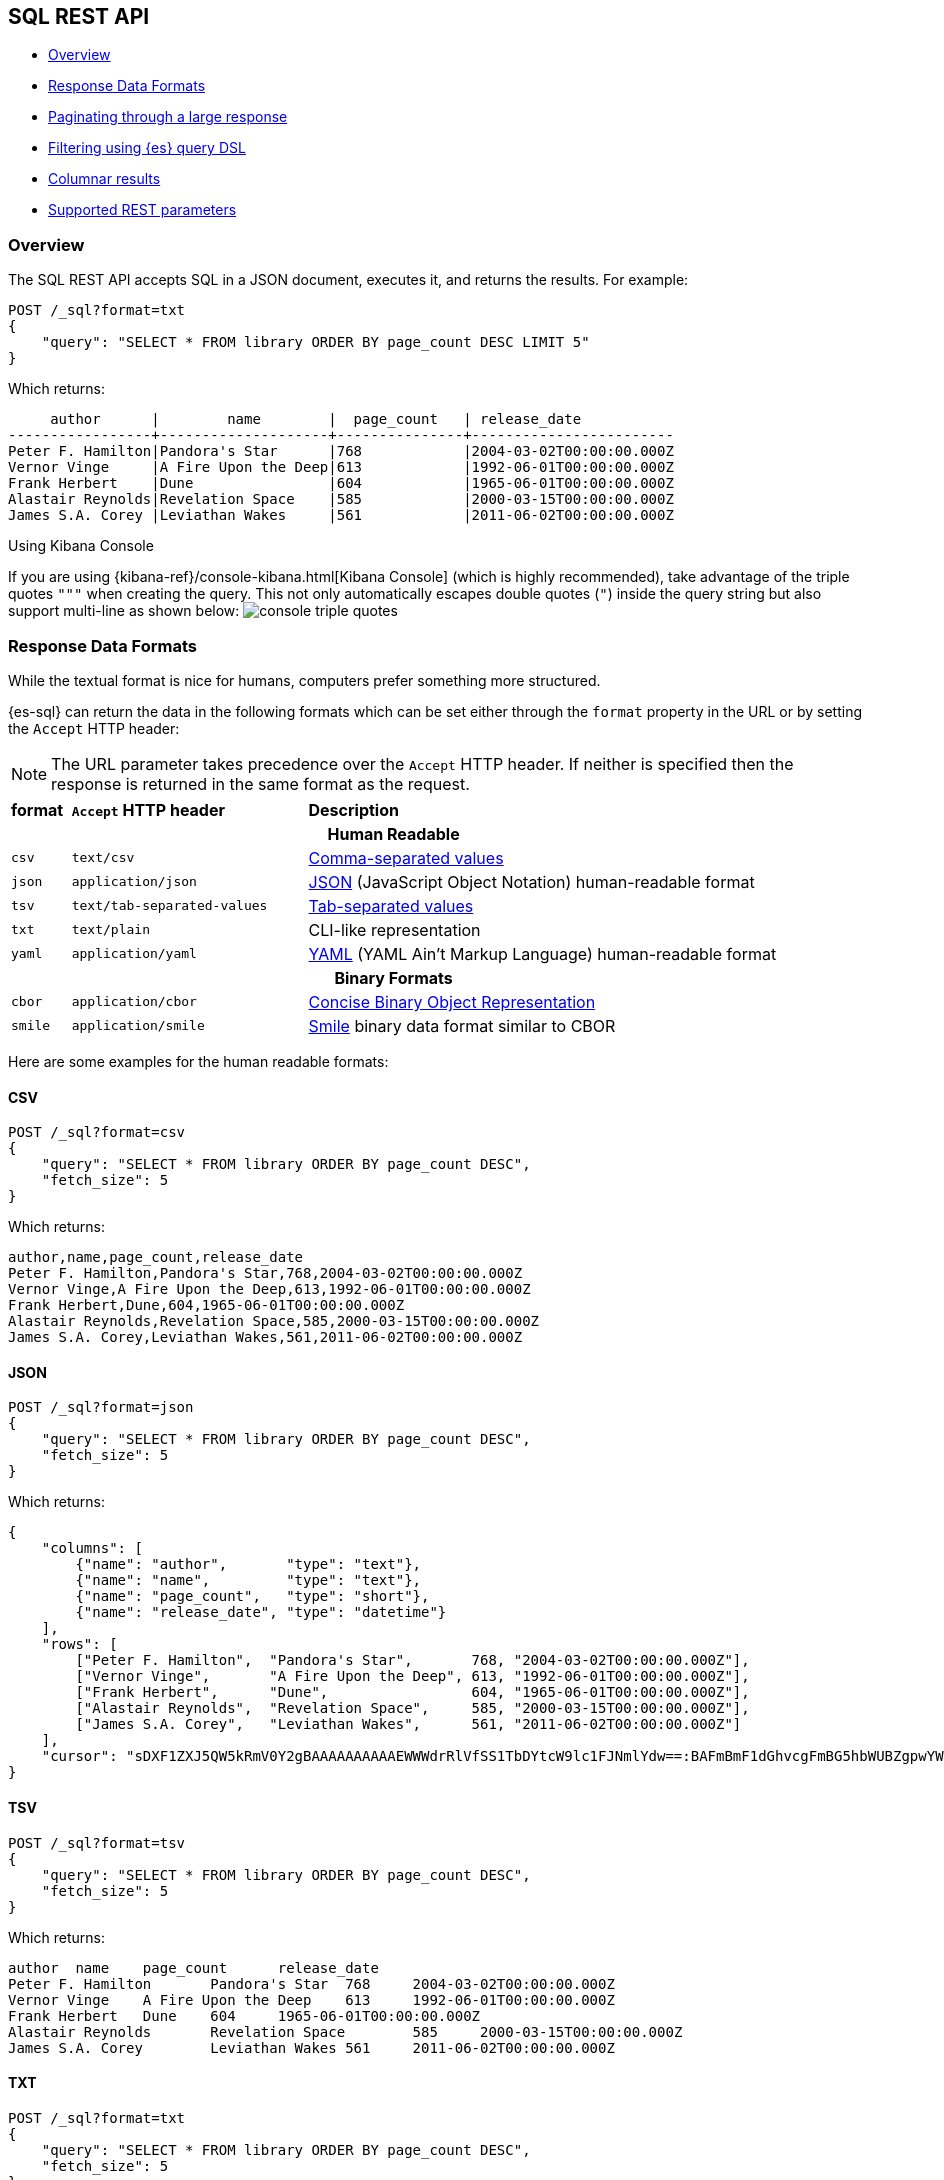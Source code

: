 [role="xpack"]
[testenv="basic"]
[[sql-rest]]
== SQL REST API

* <<sql-rest-overview>>
* <<sql-rest-format>>
* <<sql-pagination>>
* <<sql-rest-filtering>>
* <<sql-rest-columnar>>
* <<sql-rest-fields>>

[[sql-rest-overview]]
=== Overview

The SQL REST API accepts SQL in a JSON document, executes it,
and returns the results. 
For example:

[source,js]
--------------------------------------------------
POST /_sql?format=txt
{
    "query": "SELECT * FROM library ORDER BY page_count DESC LIMIT 5"
}
--------------------------------------------------
// CONSOLE
// TEST[setup:library]

Which returns:

[source,text]
--------------------------------------------------
     author      |        name        |  page_count   | release_date
-----------------+--------------------+---------------+------------------------
Peter F. Hamilton|Pandora's Star      |768            |2004-03-02T00:00:00.000Z
Vernor Vinge     |A Fire Upon the Deep|613            |1992-06-01T00:00:00.000Z
Frank Herbert    |Dune                |604            |1965-06-01T00:00:00.000Z
Alastair Reynolds|Revelation Space    |585            |2000-03-15T00:00:00.000Z
James S.A. Corey |Leviathan Wakes     |561            |2011-06-02T00:00:00.000Z
--------------------------------------------------
// TESTRESPONSE[s/\|/\\|/ s/\+/\\+/]
// TESTRESPONSE[non_json]

[[sql-kibana-console]]
.Using Kibana Console
If you are using {kibana-ref}/console-kibana.html[Kibana Console]
(which is highly recommended), take advantage of the
triple quotes `"""` when creating the query. This not only automatically escapes double
quotes (`"`) inside the query string but also support multi-line as shown below:
image:images/sql/rest/console-triple-quotes.png[]

[[sql-rest-format]]
=== Response Data Formats

While the textual format is nice for humans, computers prefer something
more structured.

{es-sql} can return the data in the following formats which can be set
either through the `format` property in the URL or by setting the `Accept` HTTP header:

NOTE: The URL parameter takes precedence over the `Accept` HTTP header.
If neither is specified then the response is returned in the same format as the request.

[cols="^m,^4m,^8"]

|===
s|format
s|`Accept` HTTP header
s|Description

3+h| Human Readable

|csv
|text/csv
|https://en.wikipedia.org/wiki/Comma-separated_values[Comma-separated values]

|json
|application/json
|https://www.json.org/[JSON] (JavaScript Object Notation) human-readable format

|tsv
|text/tab-separated-values
|https://en.wikipedia.org/wiki/Tab-separated_values[Tab-separated values]

|txt
|text/plain
|CLI-like representation

|yaml
|application/yaml
|https://en.wikipedia.org/wiki/YAML[YAML] (YAML Ain't Markup Language) human-readable format

3+h| Binary Formats

|cbor
|application/cbor
|http://cbor.io/[Concise Binary Object Representation]

|smile
|application/smile
|https://en.wikipedia.org/wiki/Smile_(data_interchange_format)[Smile] binary data format similar to CBOR

|===

Here are some examples for the human readable formats:

==== CSV

[source,js]
--------------------------------------------------
POST /_sql?format=csv
{
    "query": "SELECT * FROM library ORDER BY page_count DESC",
    "fetch_size": 5
}
--------------------------------------------------
// CONSOLE
// TEST[setup:library]

Which returns:

[source,text]
--------------------------------------------------
author,name,page_count,release_date
Peter F. Hamilton,Pandora's Star,768,2004-03-02T00:00:00.000Z
Vernor Vinge,A Fire Upon the Deep,613,1992-06-01T00:00:00.000Z
Frank Herbert,Dune,604,1965-06-01T00:00:00.000Z
Alastair Reynolds,Revelation Space,585,2000-03-15T00:00:00.000Z
James S.A. Corey,Leviathan Wakes,561,2011-06-02T00:00:00.000Z
--------------------------------------------------
// TESTRESPONSE[non_json]

==== JSON

[source,js]
--------------------------------------------------
POST /_sql?format=json
{
    "query": "SELECT * FROM library ORDER BY page_count DESC",
    "fetch_size": 5
}
--------------------------------------------------
// CONSOLE
// TEST[setup:library]

Which returns:

[source,js]
--------------------------------------------------
{
    "columns": [
        {"name": "author",       "type": "text"},
        {"name": "name",         "type": "text"},
        {"name": "page_count",   "type": "short"},
        {"name": "release_date", "type": "datetime"}
    ],
    "rows": [
        ["Peter F. Hamilton",  "Pandora's Star",       768, "2004-03-02T00:00:00.000Z"],
        ["Vernor Vinge",       "A Fire Upon the Deep", 613, "1992-06-01T00:00:00.000Z"],
        ["Frank Herbert",      "Dune",                 604, "1965-06-01T00:00:00.000Z"],
        ["Alastair Reynolds",  "Revelation Space",     585, "2000-03-15T00:00:00.000Z"],
        ["James S.A. Corey",   "Leviathan Wakes",      561, "2011-06-02T00:00:00.000Z"]
    ],
    "cursor": "sDXF1ZXJ5QW5kRmV0Y2gBAAAAAAAAAAEWWWdrRlVfSS1TbDYtcW9lc1FJNmlYdw==:BAFmBmF1dGhvcgFmBG5hbWUBZgpwYWdlX2NvdW50AWYMcmVsZWFzZV9kYXRl+v///w8="
}
--------------------------------------------------
// TESTRESPONSE[s/sDXF1ZXJ5QW5kRmV0Y2gBAAAAAAAAAAEWWWdrRlVfSS1TbDYtcW9lc1FJNmlYdw==:BAFmBmF1dGhvcgFmBG5hbWUBZgpwYWdlX2NvdW50AWYMcmVsZWFzZV9kYXRl\+v\/\/\/w8=/$body.cursor/]

==== TSV

[source,js]
--------------------------------------------------
POST /_sql?format=tsv
{
    "query": "SELECT * FROM library ORDER BY page_count DESC",
    "fetch_size": 5
}
--------------------------------------------------
// CONSOLE
// TEST[setup:library]

Which returns:

[source,text]
--------------------------------------------------
author	name	page_count	release_date
Peter F. Hamilton	Pandora's Star	768	2004-03-02T00:00:00.000Z
Vernor Vinge	A Fire Upon the Deep	613	1992-06-01T00:00:00.000Z
Frank Herbert	Dune	604	1965-06-01T00:00:00.000Z
Alastair Reynolds	Revelation Space	585	2000-03-15T00:00:00.000Z
James S.A. Corey	Leviathan Wakes	561	2011-06-02T00:00:00.000Z
--------------------------------------------------
// TESTRESPONSE[s/\t/ /]
// TESTRESPONSE[non_json]

==== TXT

[source,js]
--------------------------------------------------
POST /_sql?format=txt
{
    "query": "SELECT * FROM library ORDER BY page_count DESC",
    "fetch_size": 5
}
--------------------------------------------------
// CONSOLE
// TEST[setup:library]

Which returns:

[source,text]
--------------------------------------------------
     author      |        name        |  page_count   |      release_date      
-----------------+--------------------+---------------+------------------------
Peter F. Hamilton|Pandora's Star      |768            |2004-03-02T00:00:00.000Z
Vernor Vinge     |A Fire Upon the Deep|613            |1992-06-01T00:00:00.000Z
Frank Herbert    |Dune                |604            |1965-06-01T00:00:00.000Z
Alastair Reynolds|Revelation Space    |585            |2000-03-15T00:00:00.000Z
James S.A. Corey |Leviathan Wakes     |561            |2011-06-02T00:00:00.000Z
--------------------------------------------------
// TESTRESPONSE[s/\|/\\|/ s/\+/\\+/]
// TESTRESPONSE[non_json]

==== YAML

[source,js]
--------------------------------------------------
POST /_sql?format=yaml
{
    "query": "SELECT * FROM library ORDER BY page_count DESC",
    "fetch_size": 5
}
--------------------------------------------------
// CONSOLE
// TEST[setup:library]

Which returns:

[source,yaml]
--------------------------------------------------
columns:
- name: "author"
  type: "text"
- name: "name"
  type: "text"
- name: "page_count"
  type: "short"
- name: "release_date"
  type: "datetime"
rows:
- - "Peter F. Hamilton"
  - "Pandora's Star"
  - 768
  - "2004-03-02T00:00:00.000Z"
- - "Vernor Vinge"
  - "A Fire Upon the Deep"
  - 613
  - "1992-06-01T00:00:00.000Z"
- - "Frank Herbert"
  - "Dune"
  - 604
  - "1965-06-01T00:00:00.000Z"
- - "Alastair Reynolds"
  - "Revelation Space"
  - 585
  - "2000-03-15T00:00:00.000Z"
- - "James S.A. Corey"
  - "Leviathan Wakes"
  - 561
  - "2011-06-02T00:00:00.000Z"
cursor: "sDXF1ZXJ5QW5kRmV0Y2gBAAAAAAAAAAEWWWdrRlVfSS1TbDYtcW9lc1FJNmlYdw==:BAFmBmF1dGhvcgFmBG5hbWUBZgpwYWdlX2NvdW50AWYMcmVsZWFzZV9kYXRl+v///w8="
--------------------------------------------------
// TESTRESPONSE[s/sDXF1ZXJ5QW5kRmV0Y2gBAAAAAAAAAAEWWWdrRlVfSS1TbDYtcW9lc1FJNmlYdw==:BAFmBmF1dGhvcgFmBG5hbWUBZgpwYWdlX2NvdW50AWYMcmVsZWFzZV9kYXRl\+v\/\/\/w8=/$body.cursor/]

[[sql-pagination]]
=== Paginating through a large response

Using the example above, one can continue to the next page by sending back the `cursor` field. In
case of text format the cursor is returned as `Cursor` http header.

[source,js]
--------------------------------------------------
POST /_sql?format=json
{
    "cursor": "sDXF1ZXJ5QW5kRmV0Y2gBAAAAAAAAAAEWYUpOYklQMHhRUEtld3RsNnFtYU1hQQ==:BAFmBGRhdGUBZgVsaWtlcwFzB21lc3NhZ2UBZgR1c2Vy9f///w8="
}
--------------------------------------------------
// CONSOLE
// TEST[continued]
// TEST[s/sDXF1ZXJ5QW5kRmV0Y2gBAAAAAAAAAAEWYUpOYklQMHhRUEtld3RsNnFtYU1hQQ==:BAFmBGRhdGUBZgVsaWtlcwFzB21lc3NhZ2UBZgR1c2Vy9f\/\/\/w8=/$body.cursor/]

Which looks like:

[source,js]
--------------------------------------------------
{
    "rows" : [
        ["Dan Simmons",        "Hyperion",             482,  "1989-05-26T00:00:00.000Z"],
        ["Iain M. Banks",      "Consider Phlebas",     471,  "1987-04-23T00:00:00.000Z"],
        ["Neal Stephenson",    "Snow Crash",           470,  "1992-06-01T00:00:00.000Z"],
        ["Frank Herbert",      "God Emperor of Dune",  454,  "1981-05-28T00:00:00.000Z"],
        ["Frank Herbert",      "Children of Dune",     408,  "1976-04-21T00:00:00.000Z"]
    ],
    "cursor" : "sDXF1ZXJ5QW5kRmV0Y2gBAAAAAAAAAAEWODRMaXBUaVlRN21iTlRyWHZWYUdrdw==:BAFmBmF1dGhvcgFmBG5hbWUBZgpwYWdlX2NvdW50AWYMcmVsZWFzZV9kYXRl9f///w8="
}
--------------------------------------------------
// TESTRESPONSE[s/sDXF1ZXJ5QW5kRmV0Y2gBAAAAAAAAAAEWODRMaXBUaVlRN21iTlRyWHZWYUdrdw==:BAFmBmF1dGhvcgFmBG5hbWUBZgpwYWdlX2NvdW50AWYMcmVsZWFzZV9kYXRl9f\/\/\/w8=/$body.cursor/]

Note that the `columns` object is only part of the first page.

You've reached the last page when there is no `cursor` returned
in the results. Like Elasticsearch's <<request-body-search-scroll,scroll>>,
SQL may keep state in Elasticsearch to support the cursor. Unlike
scroll, receiving the last page is enough to guarantee that the
Elasticsearch state is cleared.

To clear the state earlier, you can use the clear cursor command:

[source,js]
--------------------------------------------------
POST /_sql/close
{
    "cursor": "sDXF1ZXJ5QW5kRmV0Y2gBAAAAAAAAAAEWYUpOYklQMHhRUEtld3RsNnFtYU1hQQ==:BAFmBGRhdGUBZgVsaWtlcwFzB21lc3NhZ2UBZgR1c2Vy9f///w8="
}
--------------------------------------------------
// CONSOLE
// TEST[continued]
// TEST[s/sDXF1ZXJ5QW5kRmV0Y2gBAAAAAAAAAAEWYUpOYklQMHhRUEtld3RsNnFtYU1hQQ==:BAFmBGRhdGUBZgVsaWtlcwFzB21lc3NhZ2UBZgR1c2Vy9f\/\/\/w8=/$body.cursor/]

Which will like return the

[source,console-result]
--------------------------------------------------
{
    "succeeded" : true
}
--------------------------------------------------


[[sql-rest-filtering]]
=== Filtering using {es} query DSL

You can filter the results that SQL will run on using a standard
{es} query DSL by specifying the query in the filter
parameter.

[source,js]
--------------------------------------------------
POST /_sql?format=txt
{
    "query": "SELECT * FROM library ORDER BY page_count DESC",
    "filter": {
        "range": {
            "page_count": {
                "gte" : 100,
                "lte" : 200
            }
        }
    },
    "fetch_size": 5
}
--------------------------------------------------
// CONSOLE
// TEST[setup:library]

Which returns:

[source,text]
--------------------------------------------------
    author     |                name                |  page_count   | release_date
---------------+------------------------------------+---------------+------------------------
Douglas Adams  |The Hitchhiker's Guide to the Galaxy|180            |1979-10-12T00:00:00.000Z
--------------------------------------------------
// TESTRESPONSE[s/\|/\\|/ s/\+/\\+/]
// TESTRESPONSE[non_json]

[[sql-rest-columnar]]
=== Columnar results

The most well known way of displaying the results of an SQL query result in general is the one where each
individual record/document represents one line/row. For certain formats, {es-sql} can return the results
in a columnar fashion: one row represents all the values of a certain column from the current page of results.

The following formats can be returned in columnar orientation: `json`, `yaml`, `cbor` and `smile`.

[source,js]
--------------------------------------------------
POST /_sql?format=json
{
    "query": "SELECT * FROM library ORDER BY page_count DESC",
    "fetch_size": 5,
    "columnar": true
}
--------------------------------------------------
// CONSOLE
// TEST[setup:library]

Which returns:

[source,js]
--------------------------------------------------
{
    "columns": [
        {"name": "author", "type": "text"},
        {"name": "name", "type": "text"},
        {"name": "page_count", "type": "short"},
        {"name": "release_date", "type": "datetime"}
    ],
    "values": [
        ["Peter F. Hamilton", "Vernor Vinge", "Frank Herbert", "Alastair Reynolds", "James S.A. Corey"],
        ["Pandora's Star", "A Fire Upon the Deep", "Dune", "Revelation Space", "Leviathan Wakes"],
        [768, 613, 604, 585, 561],
        ["2004-03-02T00:00:00.000Z", "1992-06-01T00:00:00.000Z", "1965-06-01T00:00:00.000Z", "2000-03-15T00:00:00.000Z", "2011-06-02T00:00:00.000Z"]
    ],
    "cursor": "sDXF1ZXJ5QW5kRmV0Y2gBAAAAAAAAAAEWWWdrRlVfSS1TbDYtcW9lc1FJNmlYdw==:BAFmBmF1dGhvcgFmBG5hbWUBZgpwYWdlX2NvdW50AWYMcmVsZWFzZV9kYXRl+v///w8="
}
--------------------------------------------------
// TESTRESPONSE[s/sDXF1ZXJ5QW5kRmV0Y2gBAAAAAAAAAAEWWWdrRlVfSS1TbDYtcW9lc1FJNmlYdw==:BAFmBmF1dGhvcgFmBG5hbWUBZgpwYWdlX2NvdW50AWYMcmVsZWFzZV9kYXRl\+v\/\/\/w8=/$body.cursor/]

Any subsequent calls using a `cursor` still have to contain the `columnar` parameter to preserve the orientation,
meaning the initial query will not _remember_ the columnar option.

[source,js]
--------------------------------------------------
POST /_sql?format=json
{
    "cursor": "sDXF1ZXJ5QW5kRmV0Y2gBAAAAAAAAAAEWWWdrRlVfSS1TbDYtcW9lc1FJNmlYdw==:BAFmBmF1dGhvcgFmBG5hbWUBZgpwYWdlX2NvdW50AWYMcmVsZWFzZV9kYXRl+v///w8=",
    "columnar": true
}
--------------------------------------------------
// CONSOLE
// TEST[continued]
// TEST[s/sDXF1ZXJ5QW5kRmV0Y2gBAAAAAAAAAAEWWWdrRlVfSS1TbDYtcW9lc1FJNmlYdw==:BAFmBmF1dGhvcgFmBG5hbWUBZgpwYWdlX2NvdW50AWYMcmVsZWFzZV9kYXRl\+v\/\/\/w8=/$body.cursor/]

Which looks like:

[source,js]
--------------------------------------------------
{
    "values": [
        ["Dan Simmons", "Iain M. Banks", "Neal Stephenson", "Frank Herbert", "Frank Herbert"],
        ["Hyperion", "Consider Phlebas", "Snow Crash", "God Emperor of Dune", "Children of Dune"],
        [482, 471, 470, 454, 408],
        ["1989-05-26T00:00:00.000Z", "1987-04-23T00:00:00.000Z", "1992-06-01T00:00:00.000Z", "1981-05-28T00:00:00.000Z", "1976-04-21T00:00:00.000Z"]
    ],
    "cursor": "46ToAwFzQERYRjFaWEo1UVc1a1JtVjBZMmdCQUFBQUFBQUFBQUVXWjBaNlFXbzNOV0pVY21Wa1NUZDJhV2t3V2xwblp3PT3/////DwQBZgZhdXRob3IBBHRleHQAAAFmBG5hbWUBBHRleHQAAAFmCnBhZ2VfY291bnQBBGxvbmcBAAFmDHJlbGVhc2VfZGF0ZQEIZGF0ZXRpbWUBAAEP"
}
--------------------------------------------------
// TESTRESPONSE[s/46ToAwFzQERYRjFaWEo1UVc1a1JtVjBZMmdCQUFBQUFBQUFBQUVXWjBaNlFXbzNOV0pVY21Wa1NUZDJhV2t3V2xwblp3PT3\/\/\/\/\/DwQBZgZhdXRob3IBBHRleHQAAAFmBG5hbWUBBHRleHQAAAFmCnBhZ2VfY291bnQBBGxvbmcBAAFmDHJlbGVhc2VfZGF0ZQEIZGF0ZXRpbWUBAAEP/$body.cursor/]

[[sql-rest-fields]]
=== Supported REST parameters

In addition to the `query` and `fetch_size`, a request a number of user-defined fields for specifying
the request time-outs or localization information (such as timezone).

The table below lists the supported parameters:

[cols="^m,^m,^5"]

|===

s|name
s|Default value
s|Description

|query
|Mandatory
|SQL query to execute

|fetch_size
|1000
|The maximum number of rows (or entries) to return in one response

|filter
|none
|Optional {es} query DSL for additional <<sql-rest-filtering, filtering>>.

|request_timeout
|90s
|The timeout before the request fails.

|page_timeout
|45s
|The timeout before a pagination request fails.

|time_zone
|`Z` (or `UTC`)
|Time-zone in ISO 8601 used for executing the query on the server.
More information available https://docs.oracle.com/javase/8/docs/api/java/time/ZoneId.html[here].

|columnar
|false
|Return the results in a columnar fashion, rather than row-based fashion. Valid for `json`, `yaml`, `cbor` and `smile`.

|field_multi_value_leniency
|false
|Throw an exception when encountering multiple values for a field (default) or be lenient and return the first value from the list (without any guarantees of what that will be - typically the first in natural ascending order).

|index_include_frozen
|false
|Whether to include <<frozen-indices, frozen-indices>> in the query execution or not (default).

|===

Do note that most parameters (outside the timeout and `columnar` ones) make sense only during the initial query - any follow-up pagination request only requires the `cursor` parameter as explained in the <<sql-pagination, pagination>> chapter.
That's because the query has already been executed and the calls are simply about returning the found results - thus the parameters are simply ignored.